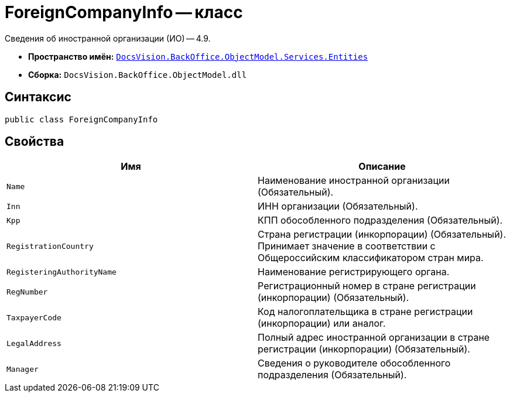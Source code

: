= ForeignCompanyInfo -- класс

Сведения об иностранной организации (ИО) -- 4.9.

* *Пространство имён:* `xref:Entities/Entities_NS.adoc[DocsVision.BackOffice.ObjectModel.Services.Entities]`
* *Сборка:* `DocsVision.BackOffice.ObjectModel.dll`

== Синтаксис

[source,csharp]
----
public class ForeignCompanyInfo
----

== Свойства

[cols=",",options="header"]
|===
|Имя |Описание

|`Name`
|Наименование иностранной организации (Обязательный).

|`Inn`
|ИНН организации (Обязательный).

|`Kpp`
|КПП обособленного подразделения (Обязательный).

|`RegistrationCountry`
|Страна регистрации (инкорпорации) (Обязательный). Принимает значение в соответствии с Общероссийским классификатором стран мира.

|`RegisteringAuthorityName`
|Наименование регистрирующего органа.

|`RegNumber`
|Регистрационный номер в стране регистрации (инкорпорации) (Обязательный).

|`TaxpayerCode`
|Код налогоплательщика в стране регистрации (инкорпорации) или аналог.

|`LegalAddress`
|Полный адрес иностранной организации в стране регистрации (инкорпорации) (Обязательный).

|`Manager`
|Сведения о руководителе обособленного подразделения (Обязательный).

|===

